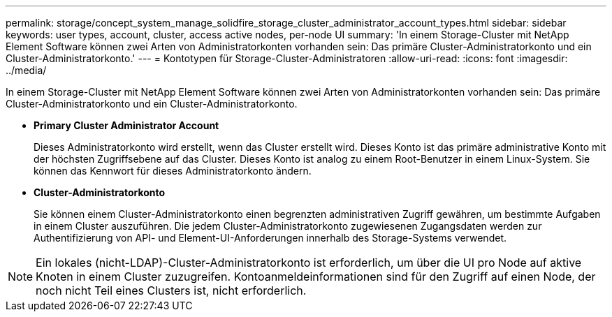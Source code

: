 ---
permalink: storage/concept_system_manage_solidfire_storage_cluster_administrator_account_types.html 
sidebar: sidebar 
keywords: user types, account, cluster, access active nodes, per-node UI 
summary: 'In einem Storage-Cluster mit NetApp Element Software können zwei Arten von Administratorkonten vorhanden sein: Das primäre Cluster-Administratorkonto und ein Cluster-Administratorkonto.' 
---
= Kontotypen für Storage-Cluster-Administratoren
:allow-uri-read: 
:icons: font
:imagesdir: ../media/


[role="lead"]
In einem Storage-Cluster mit NetApp Element Software können zwei Arten von Administratorkonten vorhanden sein: Das primäre Cluster-Administratorkonto und ein Cluster-Administratorkonto.

* *Primary Cluster Administrator Account*
+
Dieses Administratorkonto wird erstellt, wenn das Cluster erstellt wird. Dieses Konto ist das primäre administrative Konto mit der höchsten Zugriffsebene auf das Cluster. Dieses Konto ist analog zu einem Root-Benutzer in einem Linux-System. Sie können das Kennwort für dieses Administratorkonto ändern.

* *Cluster-Administratorkonto*
+
Sie können einem Cluster-Administratorkonto einen begrenzten administrativen Zugriff gewähren, um bestimmte Aufgaben in einem Cluster auszuführen. Die jedem Cluster-Administratorkonto zugewiesenen Zugangsdaten werden zur Authentifizierung von API- und Element-UI-Anforderungen innerhalb des Storage-Systems verwendet.




NOTE: Ein lokales (nicht-LDAP)-Cluster-Administratorkonto ist erforderlich, um über die UI pro Node auf aktive Knoten in einem Cluster zuzugreifen. Kontoanmeldeinformationen sind für den Zugriff auf einen Node, der noch nicht Teil eines Clusters ist, nicht erforderlich.
